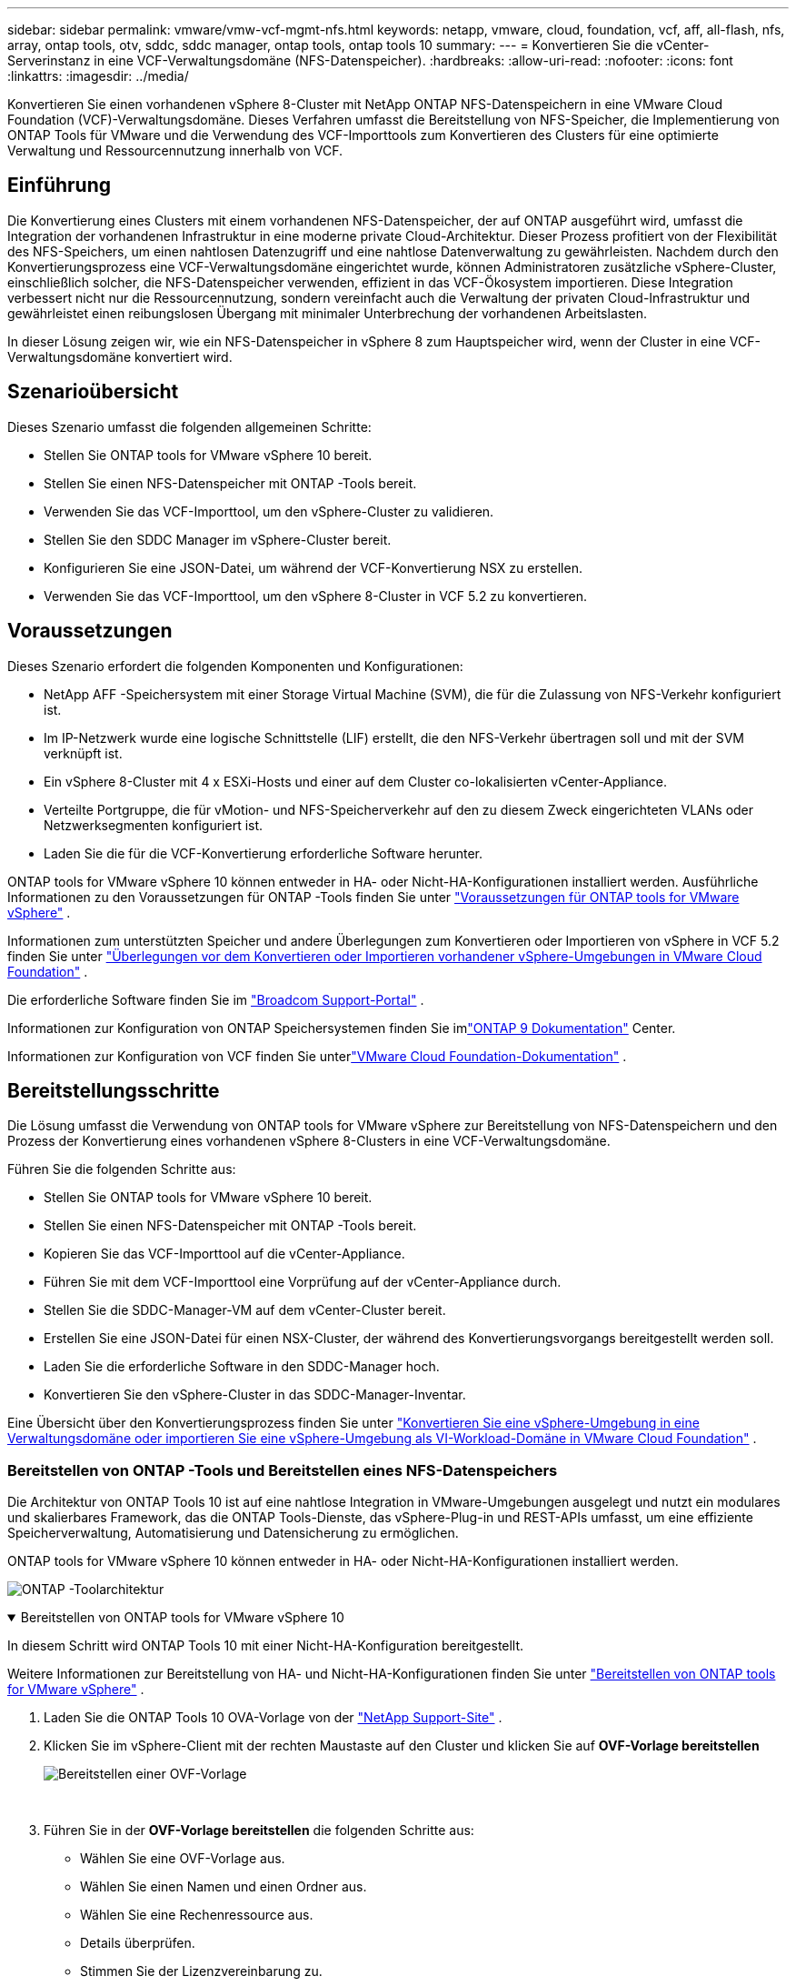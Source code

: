 ---
sidebar: sidebar 
permalink: vmware/vmw-vcf-mgmt-nfs.html 
keywords: netapp, vmware, cloud, foundation, vcf, aff, all-flash, nfs, array, ontap tools, otv, sddc, sddc manager, ontap tools, ontap tools 10 
summary:  
---
= Konvertieren Sie die vCenter-Serverinstanz in eine VCF-Verwaltungsdomäne (NFS-Datenspeicher).
:hardbreaks:
:allow-uri-read: 
:nofooter: 
:icons: font
:linkattrs: 
:imagesdir: ../media/


[role="lead"]
Konvertieren Sie einen vorhandenen vSphere 8-Cluster mit NetApp ONTAP NFS-Datenspeichern in eine VMware Cloud Foundation (VCF)-Verwaltungsdomäne.  Dieses Verfahren umfasst die Bereitstellung von NFS-Speicher, die Implementierung von ONTAP Tools für VMware und die Verwendung des VCF-Importtools zum Konvertieren des Clusters für eine optimierte Verwaltung und Ressourcennutzung innerhalb von VCF.



== Einführung

Die Konvertierung eines Clusters mit einem vorhandenen NFS-Datenspeicher, der auf ONTAP ausgeführt wird, umfasst die Integration der vorhandenen Infrastruktur in eine moderne private Cloud-Architektur.  Dieser Prozess profitiert von der Flexibilität des NFS-Speichers, um einen nahtlosen Datenzugriff und eine nahtlose Datenverwaltung zu gewährleisten.  Nachdem durch den Konvertierungsprozess eine VCF-Verwaltungsdomäne eingerichtet wurde, können Administratoren zusätzliche vSphere-Cluster, einschließlich solcher, die NFS-Datenspeicher verwenden, effizient in das VCF-Ökosystem importieren.  Diese Integration verbessert nicht nur die Ressourcennutzung, sondern vereinfacht auch die Verwaltung der privaten Cloud-Infrastruktur und gewährleistet einen reibungslosen Übergang mit minimaler Unterbrechung der vorhandenen Arbeitslasten.

In dieser Lösung zeigen wir, wie ein NFS-Datenspeicher in vSphere 8 zum Hauptspeicher wird, wenn der Cluster in eine VCF-Verwaltungsdomäne konvertiert wird.



== Szenarioübersicht

Dieses Szenario umfasst die folgenden allgemeinen Schritte:

* Stellen Sie ONTAP tools for VMware vSphere 10 bereit.
* Stellen Sie einen NFS-Datenspeicher mit ONTAP -Tools bereit.
* Verwenden Sie das VCF-Importtool, um den vSphere-Cluster zu validieren.
* Stellen Sie den SDDC Manager im vSphere-Cluster bereit.
* Konfigurieren Sie eine JSON-Datei, um während der VCF-Konvertierung NSX zu erstellen.
* Verwenden Sie das VCF-Importtool, um den vSphere 8-Cluster in VCF 5.2 zu konvertieren.




== Voraussetzungen

Dieses Szenario erfordert die folgenden Komponenten und Konfigurationen:

* NetApp AFF -Speichersystem mit einer Storage Virtual Machine (SVM), die für die Zulassung von NFS-Verkehr konfiguriert ist.
* Im IP-Netzwerk wurde eine logische Schnittstelle (LIF) erstellt, die den NFS-Verkehr übertragen soll und mit der SVM verknüpft ist.
* Ein vSphere 8-Cluster mit 4 x ESXi-Hosts und einer auf dem Cluster co-lokalisierten vCenter-Appliance.
* Verteilte Portgruppe, die für vMotion- und NFS-Speicherverkehr auf den zu diesem Zweck eingerichteten VLANs oder Netzwerksegmenten konfiguriert ist.
* Laden Sie die für die VCF-Konvertierung erforderliche Software herunter.


ONTAP tools for VMware vSphere 10 können entweder in HA- oder Nicht-HA-Konfigurationen installiert werden.  Ausführliche Informationen zu den Voraussetzungen für ONTAP -Tools finden Sie unter https://docs.netapp.com/us-en/ontap-tools-vmware-vsphere-10/deploy/prerequisites.html#system-requirements["Voraussetzungen für ONTAP tools for VMware vSphere"] .

Informationen zum unterstützten Speicher und andere Überlegungen zum Konvertieren oder Importieren von vSphere in VCF 5.2 finden Sie unter https://techdocs.broadcom.com/fr/fr/vmware-cis/vcf/vcf-5-2-and-earlier/5-2/considerations-before-converting-or-importing-existing-vsphere-environments-into-vcf.html["Überlegungen vor dem Konvertieren oder Importieren vorhandener vSphere-Umgebungen in VMware Cloud Foundation"] .

Die erforderliche Software finden Sie im https://support.broadcom.com/["Broadcom Support-Portal"] .

Informationen zur Konfiguration von ONTAP Speichersystemen finden Sie imlink:https://docs.netapp.com/us-en/ontap["ONTAP 9 Dokumentation"] Center.

Informationen zur Konfiguration von VCF finden Sie unterlink:https://techdocs.broadcom.com/us/en/vmware-cis/vcf.html["VMware Cloud Foundation-Dokumentation"] .



== Bereitstellungsschritte

Die Lösung umfasst die Verwendung von ONTAP tools for VMware vSphere zur Bereitstellung von NFS-Datenspeichern und den Prozess der Konvertierung eines vorhandenen vSphere 8-Clusters in eine VCF-Verwaltungsdomäne.

Führen Sie die folgenden Schritte aus:

* Stellen Sie ONTAP tools for VMware vSphere 10 bereit.
* Stellen Sie einen NFS-Datenspeicher mit ONTAP -Tools bereit.
* Kopieren Sie das VCF-Importtool auf die vCenter-Appliance.
* Führen Sie mit dem VCF-Importtool eine Vorprüfung auf der vCenter-Appliance durch.
* Stellen Sie die SDDC-Manager-VM auf dem vCenter-Cluster bereit.
* Erstellen Sie eine JSON-Datei für einen NSX-Cluster, der während des Konvertierungsvorgangs bereitgestellt werden soll.
* Laden Sie die erforderliche Software in den SDDC-Manager hoch.
* Konvertieren Sie den vSphere-Cluster in das SDDC-Manager-Inventar.


Eine Übersicht über den Konvertierungsprozess finden Sie unter https://techdocs.broadcom.com/us/en/vmware-cis/vcf/vcf-5-2-and-earlier/5-2/map-for-administering-vcf-5-2/importing-existing-vsphere-environments-admin/convert-or-import-a-vsphere-environment-into-vmware-cloud-foundation-admin.html["Konvertieren Sie eine vSphere-Umgebung in eine Verwaltungsdomäne oder importieren Sie eine vSphere-Umgebung als VI-Workload-Domäne in VMware Cloud Foundation"] .



=== Bereitstellen von ONTAP -Tools und Bereitstellen eines NFS-Datenspeichers

Die Architektur von ONTAP Tools 10 ist auf eine nahtlose Integration in VMware-Umgebungen ausgelegt und nutzt ein modulares und skalierbares Framework, das die ONTAP Tools-Dienste, das vSphere-Plug-in und REST-APIs umfasst, um eine effiziente Speicherverwaltung, Automatisierung und Datensicherung zu ermöglichen.

ONTAP tools for VMware vSphere 10 können entweder in HA- oder Nicht-HA-Konfigurationen installiert werden.

image:vmware-vcf-import-nfs-010.png["ONTAP -Toolarchitektur"]

.Bereitstellen von ONTAP tools for VMware vSphere 10
[%collapsible%open]
====
In diesem Schritt wird ONTAP Tools 10 mit einer Nicht-HA-Konfiguration bereitgestellt.

Weitere Informationen zur Bereitstellung von HA- und Nicht-HA-Konfigurationen finden Sie unter https://docs.netapp.com/us-en/ontap-tools-vmware-vsphere-10/deploy/ontap-tools-deployment.html["Bereitstellen von ONTAP tools for VMware vSphere"] .

. Laden Sie die ONTAP Tools 10 OVA-Vorlage von der https://mysupport.netapp.com/site/["NetApp Support-Site"] .
. Klicken Sie im vSphere-Client mit der rechten Maustaste auf den Cluster und klicken Sie auf *OVF-Vorlage bereitstellen*
+
image:vmware-vcf-import-nfs-001.png["Bereitstellen einer OVF-Vorlage"]

+
{nbsp}

. Führen Sie in der *OVF-Vorlage bereitstellen* die folgenden Schritte aus:
+
** Wählen Sie eine OVF-Vorlage aus.
** Wählen Sie einen Namen und einen Ordner aus.
** Wählen Sie eine Rechenressource aus.
** Details überprüfen.
** Stimmen Sie der Lizenzvereinbarung zu.


. Wählen Sie auf der Seite *Konfiguration* der Vorlage den Bereitstellungstyp aus und geben Sie an, ob ONTAP -Tools in einer HA-Konfiguration bereitgestellt werden sollen. Klicken Sie auf *Weiter*, um fortzufahren.
+
image:vmware-vcf-import-nfs-002.png["Konfiguration – Bereitstellungstyp"]

+
{nbsp}

. Wählen Sie auf der Seite *Speicher auswählen* den Datenspeicher aus, auf dem die VM installiert werden soll, und klicken Sie auf *Weiter*.
. Wählen Sie das Netzwerk aus, über das die ONTAP -Tools-VM kommunizieren wird. Klicken Sie auf *Weiter*, um fortzufahren.
. Geben Sie im Fenster „Vorlage anpassen“ alle erforderlichen Informationen ein.
+
** Benutzername und Passwort der Anwendung
** Wählen Sie, ob ASUP (Auto Support) einschließlich einer Proxy-URL aktiviert werden soll.
** Benutzername und Passwort des Administrators.
** NTP-Server.
** Benutzername und Passwort für die Wartung (Wartungskonto, das an der Konsole verwendet wird).
** Geben Sie die erforderlichen IP-Adressen für die Bereitstellungskonfiguration an.
** Geben Sie alle Netzwerkinformationen für die Knotenkonfiguration an.
+
image:vmware-vcf-import-nfs-003.png["Vorlage anpassen"]

+
{nbsp}



. Klicken Sie abschließend auf *Weiter*, um fortzufahren, und dann auf *Fertig*, um mit der Bereitstellung zu beginnen.


====
.Konfigurieren Sie ONTAP -Tools
[%collapsible%open]
====
Sobald die ONTAP -Tools-VM installiert und eingeschaltet ist, sind einige grundlegende Konfigurationsschritte erforderlich, beispielsweise das Hinzufügen von vCenter-Servern und ONTAP Speichersystemen zur Verwaltung.  Weitere Informationen finden Sie in der Dokumentation unter https://docs.netapp.com/us-en/ontap-tools-vmware-vsphere-10/index.html["ONTAP tools for VMware vSphere Dokumentation"] für detaillierte Informationen.

. Siehe https://docs.netapp.com/us-en/ontap-tools-vmware-vsphere-10/configure/add-vcenter.html["vCenter-Instanzen hinzufügen"] um die vCenter-Instanzen für die Verwaltung mit ONTAP -Tools zu konfigurieren.
. Um ein ONTAP Speichersystem hinzuzufügen, melden Sie sich beim vSphere-Client an und navigieren Sie zum Hauptmenü auf der linken Seite.  Klicken Sie auf * NetApp ONTAP -Tools*, um die Benutzeroberfläche zu starten.
+
image:vmware-vcf-import-nfs-004.png["Open ONTAP -Tools"]

+
{nbsp}

. Navigieren Sie im linken Menü zu *Storage Backends* und klicken Sie auf *Hinzufügen*, um auf das Fenster *Storage Backend hinzufügen* zuzugreifen.
. Geben Sie die IP-Adresse und Anmeldeinformationen für das zu verwaltende ONTAP Speichersystem ein.  Klicken Sie zum Abschluss auf *Hinzufügen*.
+
image:vmware-vcf-import-nfs-005.png["Speicher-Backend hinzufügen"]




NOTE: Hier wird das Speicher-Backend mithilfe der Cluster-IP-Adresse in der vSphere-Client-Benutzeroberfläche hinzugefügt.  Dies ermöglicht die vollständige Verwaltung aller SVMs im Speichersystem.  Alternativ kann das Storage-Backend hinzugefügt und mit einer vCenter-Instanz verknüpft werden, indem man den ONTAP Tools Manager verwendet. `https://loadBalanceIP:8443/virtualization/ui/` .  Mit dieser Methode können in der Benutzeroberfläche des vSphere-Clients nur SVM-Anmeldeinformationen hinzugefügt werden, was eine genauere Kontrolle über den Speicherzugriff ermöglicht.

====
.Bereitstellen eines NFS-Datenspeichers mit ONTAP -Tools
[%collapsible%open]
====
ONTAP -Tools integrieren Funktionen in die gesamte vSphere-Client-Benutzeroberfläche.  In diesem Schritt wird ein NFS-Datenspeicher von der Speicherinventarseite bereitgestellt.

. Navigieren Sie im vSphere-Client zum Speicherinventar.
. Navigieren Sie zu *AKTIONEN > NetApp ONTAP -Tools > Datenspeicher erstellen*.
+
image:vmware-vcf-import-nfs-006.png["Erstellen eines Datenspeichers"]

+
{nbsp}

. Wählen Sie im Assistenten *Datenspeicher erstellen* den Typ des zu erstellenden Datenspeichers aus.  Optionen sind NFS oder VMFS.
. Geben Sie auf der Seite *Name und Protokoll* einen Namen für den Datenspeicher, die Größe und das zu verwendende NFS-Protokoll ein.
+
image:vmware-vcf-import-nfs-007.png["Name und Protokoll"]

+
{nbsp}

. Wählen Sie auf der Seite *Speicher* die ONTAP -Speicherplattform und die Storage Virtual Machine (SVM) aus.  Sie können hier auch alle verfügbaren benutzerdefinierten Exportrichtlinien auswählen. Klicken Sie auf *Weiter*, um fortzufahren.
+
image:vmware-vcf-import-nfs-008.png["Speicherseite"]

+
{nbsp}

. Wählen Sie auf der Seite *Speicherattribute* das zu verwendende Speicheraggregat aus. Klicken Sie auf *Weiter*, um fortzufahren.
. Überprüfen Sie die Informationen auf der Seite *Zusammenfassung* und klicken Sie auf *Fertig*, um den Bereitstellungsprozess zu starten.  ONTAP -Tools erstellen ein Volume auf dem ONTAP Speichersystem und mounten es als NFS-Datenspeicher auf allen ESXi-Hosts im Cluster.
+
image:vmware-vcf-import-nfs-009.png["Zusammenfassungsseite"]



====


=== Konvertieren Sie den vSphere-Cluster in VCF 5.2

Der folgende Abschnitt behandelt die Schritte zum Bereitstellen des SDDC-Managers und zum Konvertieren des vSphere 8-Clusters in eine VCF 5.2-Verwaltungsdomäne.  Gegebenenfalls wird für weitere Einzelheiten auf die VMware-Dokumentation verwiesen.

Das VCF-Importtool von VMware by Broadcom ist ein Dienstprogramm, das sowohl auf der vCenter-Appliance als auch auf dem SDDC-Manager verwendet wird, um Konfigurationen zu validieren und Konvertierungs- und Importdienste für vSphere- und VCF-Umgebungen bereitzustellen.

Weitere Informationen finden Sie unter  https://techdocs.broadcom.com/us/en/vmware-cis/vcf/vcf-5-2-and-earlier/5-2/map-for-administering-vcf-5-2/importing-existing-vsphere-environments-admin/vcf-import-tool-options-and-parameters-admin.html["Optionen und Parameter des VCF-Importtools"] .

.VCF-Importtool kopieren und extrahieren
[%collapsible%open]
====
Die VCF-Importtools werden auf der vCenter-Appliance verwendet, um zu überprüfen, ob sich der vSphere-Cluster für den VCF-Konvertierungs- oder Importvorgang in einem fehlerfreien Zustand befindet.

Führen Sie die folgenden Schritte aus:

. Folgen Sie den Schritten unter https://techdocs.broadcom.com/us/en/vmware-cis/vcf/vcf-5-2-and-earlier/5-2/copy-the-vcf-import-tool-to-the-target-vcenter-appliance.html["Kopieren Sie das VCF-Importtool auf die Ziel-vCenter-Appliance"] bei VMware Docs, um das VCF-Importtool an den richtigen Speicherort zu kopieren.
. Extrahieren Sie das Paket mit dem folgenden Befehl:
+
....
tar -xvf vcf-brownfield-import-<buildnumber>.tar.gz
....


====
.Validieren der vCenter-Appliance
[%collapsible%open]
====
Verwenden Sie das VCF-Importtool, um die vCenter-Appliance vor der Konvertierung zu validieren.

. Folgen Sie den Schritten unter https://techdocs.broadcom.com/us/en/vmware-cis/vcf/vcf-5-2-and-earlier/5-2/run-a-precheck-on-the-target-vcenter-before-conversion.html["Führen Sie vor der Konvertierung eine Vorprüfung des Ziel-vCenters durch"] um die Validierung auszuführen.
. Die folgende Ausgabe zeigt, dass die vCenter-Appliance die Vorprüfung bestanden hat.
+
image:vmware-vcf-import-nfs-011.png["Vorprüfung des VCF-Importtools"]



====
.Bereitstellen des SDDC Managers
[%collapsible%open]
====
Der SDDC-Manager muss sich am selben Standort wie der vSphere-Cluster befinden, der in eine VCF-Verwaltungsdomäne umgewandelt wird.

Befolgen Sie die Bereitstellungsanweisungen in den VMware-Dokumenten, um die Bereitstellung abzuschließen.

Siehe https://techdocs.broadcom.com/us/en/vmware-cis/vcf/vcf-5-2-and-earlier/5-2/deploy-the-sddc-manager-appliance-on-the-target-vcenter.html["Stellen Sie die SDDC Manager Appliance auf dem Ziel-vCenter bereit"] .

Weitere Informationen finden Sie unterlink:https://techdocs.broadcom.com/us/en/vmware-cis/vcf/vcf-5-2-and-earlier/5-1/commission-hosts.html["Kommissionsgastgeber"] im VCF-Administrationshandbuch.

====
.Erstellen einer JSON-Datei für die NSX-Bereitstellung
[%collapsible%open]
====
Um NSX Manager bereitzustellen, während Sie eine vSphere-Umgebung in VMware Cloud Foundation importieren oder konvertieren, erstellen Sie eine NSX-Bereitstellungsspezifikation.  Für die NSX-Bereitstellung sind mindestens 3 Hosts erforderlich.


NOTE: Beim Bereitstellen eines NSX Manager-Clusters in einem Konvertierungs- oder Importvorgang wird das NSX-VLAN-Netzwerk verwendet.  Einzelheiten zu den Einschränkungen der NSX-VLAN-Vernetzung finden Sie im Abschnitt „Überlegungen vor dem Konvertieren oder Importieren vorhandener vSphere-Umgebungen in VMware Cloud Foundation“.  Informationen zu NSX-VLAN-Netzwerkbeschränkungen finden Sie unter https://techdocs.broadcom.com/fr/fr/vmware-cis/vcf/vcf-5-2-and-earlier/5-2/considerations-before-converting-or-importing-existing-vsphere-environments-into-vcf.html["Überlegungen vor dem Konvertieren oder Importieren vorhandener vSphere-Umgebungen in VMware Cloud Foundation"] .

Nachfolgend sehen Sie ein Beispiel einer JSON-Datei für die NSX-Bereitstellung:

....
{
  "license_key": "xxxxx-xxxxx-xxxxx-xxxxx-xxxxx",
  "form_factor": "medium",
  "admin_password": "NetApp!23456789",
  "install_bundle_path": "/tmp/vcfimport/bundle-133764.zip",
  "cluster_ip": "172.21.166.72",
  "cluster_fqdn": "vcf-m02-nsx01.sddc.netapp.com",
  "manager_specs": [{
    "fqdn": "vcf-m02-nsx01a.sddc.netapp.com",
    "name": "vcf-m02-nsx01a",
    "ip_address": "172.21.166.73",
    "gateway": "172.21.166.1",
    "subnet_mask": "255.255.255.0"
  },
  {
    "fqdn": "vcf-m02-nsx01b.sddc.netapp.com",
    "name": "vcf-m02-nsx01b",
    "ip_address": "172.21.166.74",
    "gateway": "172.21.166.1",
    "subnet_mask": "255.255.255.0"
  },
  {
    "fqdn": "vcf-m02-nsx01c.sddc.netapp.com",
    "name": "vcf-m02-nsx01c",
    "ip_address": "172.21.166.75",
    "gateway": "172.21.166.1",
    "subnet_mask": "255.255.255.0"
  }]
}
....
Kopieren Sie die JSON-Datei in ein Verzeichnis im SDDC Manager.

====
.Laden Sie Software in den SDDC Manager hoch
[%collapsible%open]
====
Kopieren Sie das VCF-Importtool und das NSX-Bereitstellungspaket in das Verzeichnis /home/vcf/vcfimport im SDDC Manager.

Sehen https://techdocs.broadcom.com/us/en/vmware-cis/vcf/vcf-5-2-and-earlier/5-2/seed-software-on-sddc-manager.html["Laden Sie die erforderliche Software auf die SDDC Manager Appliance hoch"] für detaillierte Anweisungen.

====
.Konvertieren Sie den vSphere-Cluster in eine VCF-Verwaltungsdomäne
[%collapsible%open]
====
Zur Durchführung des Konvertierungsprozesses wird das VCF-Importtool verwendet.  Führen Sie den folgenden Befehl aus dem Verzeichnis /home/vcf/vcf-import-package/vcf-brownfield-import-<version>/vcf-brownfield-toolset aus, um einen Ausdruck der Funktionen des VCF-Importtools anzuzeigen:

....
python3 vcf_brownfield.py --help
....
Der folgende Befehl wird ausgeführt, um den vSphere-Cluster in eine VCF-Verwaltungsdomäne zu konvertieren und den NSX-Cluster bereitzustellen:

....
python3 vcf_brownfield.py convert --vcenter '<vcenter-fqdn>' --sso-user '<sso-user>' --domain-name '<wld-domain-name>' --nsx-deployment-spec-path '<nsx-deployment-json-spec-path>'
....
Vollständige Anweisungen finden Sie unter https://techdocs.broadcom.com/us/en/vmware-cis/vcf/vcf-5-2-and-earlier/5-2/import-workload-domain-into-sddc-manager-inventory.html["Konvertieren oder importieren Sie die vSphere-Umgebung in das SDDC Manager-Inventar"] .

====
.Lizenzierung zu VCF hinzufügen
[%collapsible%open]
====
Nach Abschluss der Konvertierung muss der Umgebung eine Lizenzierung hinzugefügt werden.

. Melden Sie sich bei der SDDC Manager-Benutzeroberfläche an.
. Navigieren Sie im Navigationsbereich zu *Administration > Lizenzierung*.
. Klicken Sie auf *+ Lizenzschlüssel*.
. Wählen Sie ein Produkt aus dem Dropdown-Menü.
. Geben Sie den Lizenzschlüssel ein.
. Geben Sie eine Beschreibung für die Lizenz ein.
. Klicken Sie auf *Hinzufügen*.
. Wiederholen Sie diese Schritte für jede Lizenz.


====


== Videodemo für ONTAP tools for VMware vSphere 10

.NFS-Datenspeicher mit ONTAP tools for VMware vSphere 10
video::1e4c3701-0bc2-41fa-ac93-b2680147f351[panopto,width=360]